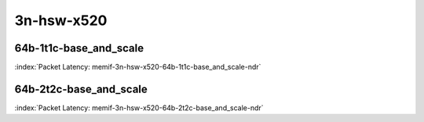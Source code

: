 
.. raw:: latex

    \clearpage

.. raw:: html

    <script type="text/javascript">

        function getDocHeight(doc) {
            doc = doc || document;
            var body = doc.body, html = doc.documentElement;
            var height = Math.max( body.scrollHeight, body.offsetHeight,
                html.clientHeight, html.scrollHeight, html.offsetHeight );
            return height;
        }

        function setIframeHeight(id) {
            var ifrm = document.getElementById(id);
            var doc = ifrm.contentDocument? ifrm.contentDocument:
                ifrm.contentWindow.document;
            ifrm.style.visibility = 'hidden';
            ifrm.style.height = "10px"; // reset to minimal height ...
            // IE opt. for bing/msn needs a bit added or scrollbar appears
            ifrm.style.height = getDocHeight( doc ) + 4 + "px";
            ifrm.style.visibility = 'visible';
        }

    </script>

3n-hsw-x520
~~~~~~~~~~~

64b-1t1c-base_and_scale
-----------------------

.. raw:: html

    <center><b>

:index:`Packet Latency: memif-3n-hsw-x520-64b-1t1c-base_and_scale-ndr`

.. raw:: html

    </b>
    <iframe id="ifrm01" onload="setIframeHeight(this.id)" width="700" frameborder="0" scrolling="no" src="../../_static/vpp/memif-3n-hsw-x520-64b-1t1c-base_and_scale-ndr-lat.html"></iframe>
    <p><br><br></p>
    </center>

.. raw:: latex

    \begin{figure}[H]
        \centering
            \graphicspath{{../_build/_static/vpp/}}
            \includegraphics[clip, trim=0cm 0cm 5cm 0cm, width=0.70\textwidth]{memif-3n-hsw-x520-64b-1t1c-base_and_scale-ndr-lat}
            \label{fig:memif-3n-hsw-x520-64b-1t1c-base_and_scale-ndr-lat}
    \end{figure}

.. raw:: latex

    \clearpage

64b-2t2c-base_and_scale
-----------------------

.. raw:: html

    <center><b>

:index:`Packet Latency: memif-3n-hsw-x520-64b-2t2c-base_and_scale-ndr`

.. raw:: html

    </b>
    <iframe id="ifrm02" onload="setIframeHeight(this.id)" width="700" frameborder="0" scrolling="no" src="../../_static/vpp/memif-3n-hsw-x520-64b-2t2c-base_and_scale-ndr-lat.html"></iframe>
    <p><br><br></p>
    </center>

.. raw:: latex

    \begin{figure}[H]
        \centering
            \graphicspath{{../_build/_static/vpp/}}
            \includegraphics[clip, trim=0cm 0cm 5cm 0cm, width=0.70\textwidth]{memif-3n-hsw-x520-64b-2t2c-base_and_scale-ndr-lat}
            \label{fig:memif-3n-hsw-x520-64b-2t2c-base_and_scale-ndr-lat}
    \end{figure}
